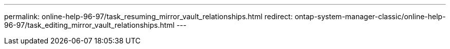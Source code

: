 ---
permalink: online-help-96-97/task_resuming_mirror_vault_relationships.html
redirect: ontap-system-manager-classic/online-help-96-97/task_editing_mirror_vault_relationships.html
---
